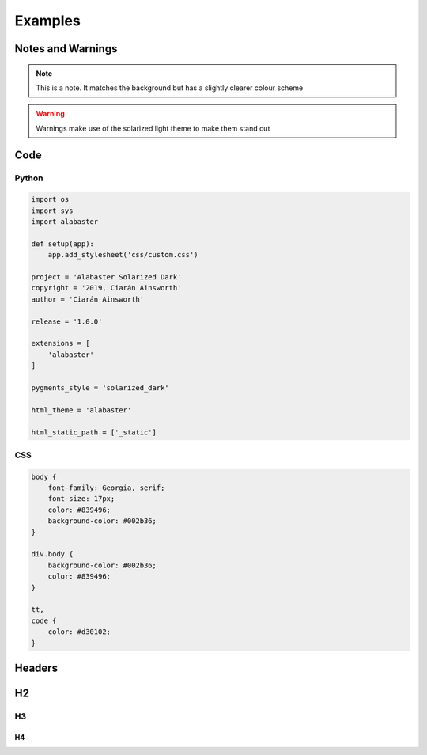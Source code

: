 ========
Examples
========

Notes and Warnings
------------------

.. note::

   This is a note. It matches the background
   but has a slightly clearer colour scheme

.. warning::

   Warnings make use of the solarized light
   theme to make them stand out

Code
----

Python
^^^^^^

.. code-block:: Python

   import os
   import sys
   import alabaster

   def setup(app):
       app.add_stylesheet('css/custom.css')

   project = 'Alabaster Solarized Dark'
   copyright = '2019, Ciarán Ainsworth'
   author = 'Ciarán Ainsworth'

   release = '1.0.0'

   extensions = [
       'alabaster'
   ]

   pygments_style = 'solarized_dark'

   html_theme = 'alabaster'

   html_static_path = ['_static']

CSS
^^^

.. code-block:: css

   body {
       font-family: Georgia, serif;
       font-size: 17px;
       color: #839496;
       background-color: #002b36;
   }

   div.body {
       background-color: #002b36;
       color: #839496;
   }

   tt,
   code {
       color: #d30102;
   }

Headers
-------

H2
--

H3
^^

H4
**
